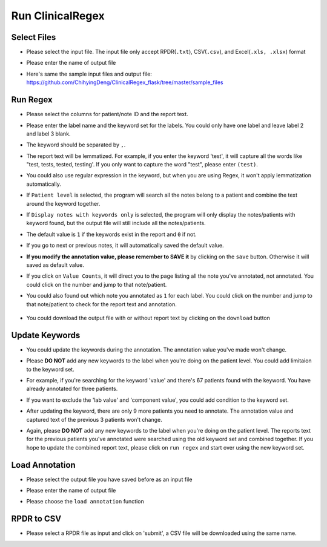 Run ClinicalRegex
=================

Select Files
^^^^^^^^^^^^
* Please select the input file. The input file only accept RPDR(``.txt``), CSV(``.csv``), and Excel(``.xls, .xlsx``) format
* Please enter the name of output file
* Here's same the sample input files and output file: https://github.com/ChihyingDeng/ClinicalRegex_flask/tree/master/sample_files

  .. image:: img/select_file.png
     :height: 400
     :width: 681

Run Regex
^^^^^^^^^
* Please select the columns for patient/note ID and the report text.
* Please enter the label name and the keyword set for the labels. You could only have one label and leave label 2 and label 3 blank.
* The keyword should be separated by ``,``.
* The report text will be lemmatized. For example, if you enter the keyword 'test', it will capture all the words like "test, tests, tested, testing'. If you only want to capture the word "test", please enter ``(test)``.
* You could also use regular expression in the keyword, but when you are using Regex, it won't apply lemmatization automatically.
* If ``Patient level`` is selected, the program will search all the notes belong to a patient and combine the text around the keyword together.
* If ``Display notes with keywords only`` is selected, the program will only display the notes/patients with keyword found, but the output file will still include all the notes/patients.

  .. image:: img/run_regex_keywords.png
     :height: 399 
     :width: 676

* The default value is ``1`` if the keywords exist in the report and ``0`` if not.
* If you go to next or previous notes, it will automatically saved the default value.
* **If you modify the annotation value, please remember to SAVE it** by clicking on the ``save`` button. Otherwise it will saved as default value.

  .. image:: img/run_regex_result.png
     :height: 487
     :width: 676

* If you click on ``Value Counts``, it will direct you to the page listing all the note you've annotated, not annotated. You could click on the number and jump to that note/patient.

  .. image:: img/not_annotated.png
     :height: 492
     :width: 676

*  You could also found out which note you annotated as ``1`` for each label. You could click on the number and jump to that note/patient to check for the report text and annotation.

  .. image:: img/label2.png
     :height: 492
     :width: 676 

*  You could download the output file with or without report text by clicking on the ``download`` button


Update Keywords
^^^^^^^^^^^^^^^
* You could update the keywords during the annotation. The annotation value you've made won't change. 
* Please **DO NOT** add any new keywords to the label when you're doing on the patient level. You could add limitaion to the keyword set. 
* For example, if you're searching for the keyword 'value' and there's 67 patients found with the keyword. You have already annotated for three patients.
 
  .. image:: img/value_before_update.png
     :height: 485
     :width: 676

* If you want to exclude the 'lab value' and 'component value', you could add condition to the keyword set.

  .. image:: img/update.png
     :height: 326
     :width: 676

* After updating the keyword, there are only 9 more patients you need to annotate. The annotation value and captured text of the previous 3 patients won't change.

  .. image:: img/value_after_update.png
     :height: 485
     :width: 676

* Again, please **DO NOT** add any new keywords to the label when you're doing on the patient level. The reports text for the previous patients you've annotated were searched using the old keyword set and combined together. If you hope to update the combined report text, please click on ``run regex`` and start over using the new keyword set.

Load Annotation
^^^^^^^^^^^^^^^
* Please select the output file you have saved before as an input file
* Please enter the name of output file
* Please choose the ``load annotation`` function

  .. image:: img/load_annotation.png
     :height: 337
     :width: 676

RPDR to CSV
^^^^^^^^^^^
* Please select a RPDR file as input and click on 'submit', a CSV file will be downloaded using the same name.